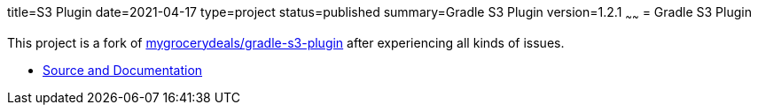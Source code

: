 title=S3 Plugin
date=2021-04-17
type=project
status=published
summary=Gradle S3 Plugin
version=1.2.1
~~~~~~
= Gradle S3 Plugin

This project is a fork of link:https://github.com/mygrocerydeals/gradle-s3-plugin[mygrocerydeals/gradle-s3-plugin] after experiencing all kinds of issues.

* link:https://github.com/open-jumpco/s3-plugin[Source and Documentation]



